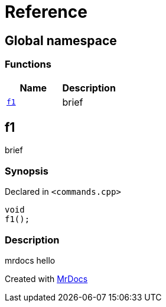 = Reference
:mrdocs:

[#index]
== Global namespace

=== Functions
[cols=2]
|===
| Name | Description 

| <<#f1,`f1`>> 
| 
brief


|===

[#f1]
== f1


brief


=== Synopsis

Declared in `<pass:[commands.cpp]>`
[source,cpp,subs="verbatim,macros,-callouts"]
----
void
f1();
----

=== Description


mrdocs hello




[.small]#Created with https://www.mrdocs.com[MrDocs]#
